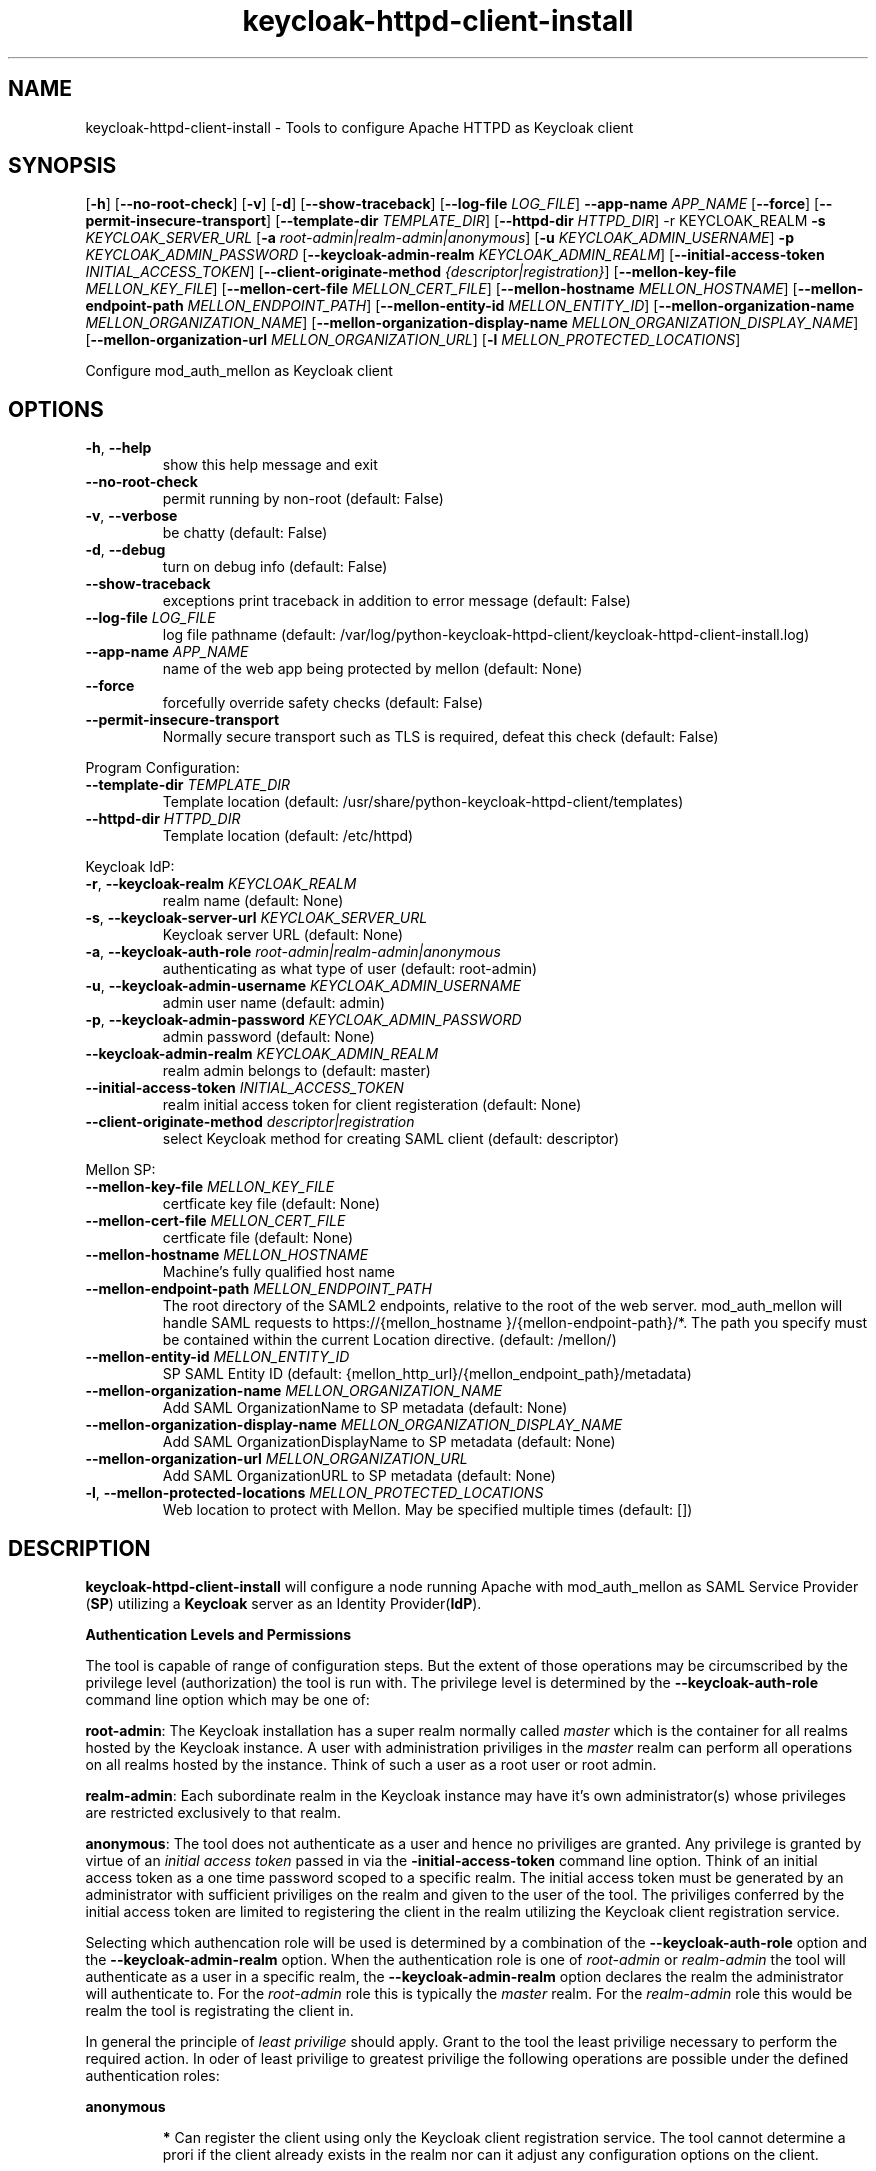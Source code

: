 .TH keycloak-httpd-client-install 1

.SH NAME
keycloak-httpd-client-install \-
Tools to configure Apache HTTPD as Keycloak client

.SH SYNOPSIS
.Bkeycloak-httpd-client-install
[\fB\-h\fR]
[\fB\-\-no\-root\-check\fR]
[\fB\-v\fR]
[\fB\-d\fR]
[\fB\-\-show\-traceback\fR]
[\fB\-\-log\-file\fR \fILOG_FILE\fR]
\fB\-\-app\-name\fR \fIAPP_NAME\fR
[\fB\-\-force\fR]
[\fB\-\-permit\-insecure\-transport\fR]
[\fB\-\-template\-dir\fR \fITEMPLATE_DIR\fR]
[\fB\-\-httpd\-dir\fR \fIHTTPD_DIR\fR] \-r KEYCLOAK_REALM
\fB\-s\fR \fIKEYCLOAK_SERVER_URL\fR
[\fB\-a\fR \fIroot\-admin|realm\-admin|anonymous\fR]
[\fB\-u\fR \fIKEYCLOAK_ADMIN_USERNAME\fR]
\fB\-p\fR \fIKEYCLOAK_ADMIN_PASSWORD\fR
[\fB\-\-keycloak\-admin\-realm\fR \fIKEYCLOAK_ADMIN_REALM\fR]
[\fB\-\-initial\-access\-token\fR \fIINITIAL_ACCESS_TOKEN\fR]
[\fB\-\-client\-originate\-method\fR \fI{descriptor|registration}\fR]
[\fB\-\-mellon\-key\-file\fR \fIMELLON_KEY_FILE\fR]
[\fB\-\-mellon\-cert\-file\fR \fIMELLON_CERT_FILE\fR]
[\fB\-\-mellon\-hostname\fR \fIMELLON_HOSTNAME\fR]
[\fB\-\-mellon\-endpoint\-path\fR \fIMELLON_ENDPOINT_PATH\fR]
[\fB\-\-mellon\-entity\-id\fR \fIMELLON_ENTITY_ID\fR]
[\fB\-\-mellon\-organization\-name\fR \fIMELLON_ORGANIZATION_NAME\fR]
[\fB\-\-mellon\-organization\-display\-name\fR \fIMELLON_ORGANIZATION_DISPLAY_NAME\fR]
[\fB\-\-mellon\-organization\-url\fR \fIMELLON_ORGANIZATION_URL\fR]
[\fB\-l\fR \fIMELLON_PROTECTED_LOCATIONS\fR]

Configure mod_auth_mellon as Keycloak client

.SH OPTIONS
.TP
.BR \-h ", " \-\-help
show this help message and exit
.TP
.BR \-\-no\-root\-check
permit running by non\-root (default: False)
.TP
.BR \-v ", " \-\-verbose
be chatty (default: False)
.TP
.BR \-d ", " \-\-debug
turn on debug info (default: False)
.TP
.BR \-\-show\-traceback
exceptions print traceback in addition to error message (default: False)
.TP
.BR \-\-log\-file " " \fILOG_FILE\fR
log file pathname
(default: /var/log/python\-keycloak\-httpd\-client/keycloak\-httpd\-client\-install.log)
.TP
.BR \-\-app\-name " " \fIAPP_NAME\fR
name of the web app being protected by mellon (default: None)
.TP
.BR  \-\-force
forcefully override safety checks (default: False)
.TP
.BR \-\-permit\-insecure\-transport
Normally secure transport such as TLS is required,
defeat this check (default: False)

.PP
Program Configuration:

.TP
.BR \-\-template\-dir " " \fITEMPLATE_DIR\fR
Template location
(default: /usr/share/python\-keycloak\-httpd\-client/templates)
.TP
.BR \-\-httpd\-dir " " \fIHTTPD_DIR\fR
Template location (default: /etc/httpd)

.PP
Keycloak IdP:

.TP
.BR \-r ", " \-\-keycloak\-realm " " \fIKEYCLOAK_REALM\fR
realm name (default: None)
.TP
.BR \-s ", " \-\-keycloak\-server\-url " " \fIKEYCLOAK_SERVER_URL\fR
Keycloak server URL (default: None)
.TP
.BR \-a ", " \-\-keycloak\-auth\-role " " \fIroot\-admin|realm\-admin|anonymous\fR
authenticating as what type of user
(default: root\-admin)
.TP
.BR \-u ", " \-\-keycloak\-admin\-username " " \fIKEYCLOAK_ADMIN_USERNAME\fR
admin user name (default: admin)
.TP
.BR \-p ", " \-\-keycloak\-admin\-password " " \fIKEYCLOAK_ADMIN_PASSWORD\fR
admin password (default: None)
.TP
.BR \-\-keycloak\-admin\-realm " " \fIKEYCLOAK_ADMIN_REALM\fR
realm admin belongs to (default: master)
.TP
.BR \-\-initial\-access\-token " " \fIINITIAL_ACCESS_TOKEN\fR
realm initial access token for client registeration
(default: None)
.TP
.BR \-\-client\-originate\-method " " \fIdescriptor|registration\fR
select Keycloak method for creating SAML client
(default: descriptor)

.PP
Mellon SP:

.TP
.BR \-\-mellon\-key\-file " " \fIMELLON_KEY_FILE\fR
certficate key file
(default: None)
.TP
.BR \-\-mellon\-cert\-file " " \fIMELLON_CERT_FILE\fR
certficate file
(default: None)
.TP
.BR \-\-mellon\-hostname " " \fIMELLON_HOSTNAME\fR
Machine's fully qualified host name
.TP
.BR \-\-mellon\-endpoint\-path " " \fIMELLON_ENDPOINT_PATH\fR
The root directory of the SAML2 endpoints, relative to the root of the
web server. mod_auth_mellon will handle SAML requests to
https://{mellon_hostname }/{mellon\-endpoint\-path}/*. The path you
specify must be contained within the current Location directive.
(default: /mellon/)
.TP
.BR \-\-mellon\-entity\-id " " \fIMELLON_ENTITY_ID\fR
SP SAML Entity ID
(default: {mellon_http_url}/{mellon_endpoint_path}/metadata)
.TP
.BR \-\-mellon\-organization\-name " " \fIMELLON_ORGANIZATION_NAME\fR
Add SAML OrganizationName to SP metadata
(default: None)
.TP
.BR \-\-mellon\-organization\-display\-name " " \fIMELLON_ORGANIZATION_DISPLAY_NAME\fR
Add SAML OrganizationDisplayName to SP metadata
(default: None)
.TP
.BR \-\-mellon\-organization\-url " " \fIMELLON_ORGANIZATION_URL\fR
Add SAML OrganizationURL to SP metadata
(default: None)
.TP
.BR \-l ", " \-\-mellon\-protected\-locations " " \fIMELLON_PROTECTED_LOCATIONS\fR
Web location to protect with Mellon. May be specified multiple times
(default: [])

.SH DESCRIPTION

\fBkeycloak\-httpd\-client\-install\fR will configure a node running Apache with mod_auth_mellon as SAML Service Provider (\fBSP\fR) utilizing a \fBKeycloak\fR server as an Identity Provider(\fBIdP\fR).

.PP
.B Authentication Levels and Permissions

.PP
The tool is capable of range of configuration steps. But the extent of those operations may be circumscribed by the privilege level (authorization) the tool is run with. The privilege level is determined by the \fB\-\-keycloak\-auth\-role\fR command line option which may be one of:

.PP
\fBroot\-admin\fR: The Keycloak installation has a super realm normally called \fImaster\fR which is the container for all realms hosted by the Keycloak instance. A user with administration priviliges in the \fImaster\fR realm can perform all operations on all realms hosted by the instance. Think of such a user as a root user or root admin.
.PP
\fBrealm\-admin\fR: Each subordinate realm in the Keycloak instance may have it's own administrator(s) whose privileges are restricted exclusively to that realm.
.PP
\fBanonymous\fR: The tool does not authenticate as a user and hence no priviliges are granted. Any privilege is granted by virtue of an \fIinitial access token\fR passed in via the \fB\-initial\-access\-token\fR command line option. Think of an initial access token as a one time password scoped to a specific realm. The initial access token must be generated by an administrator with sufficient priviliges on the realm and given to the user of the tool. The priviliges conferred by the initial access token are limited to registering the client in the realm utilizing the Keycloak client registration service.
.PP
Selecting which authencation role will be used is determined by a combination of the \fB\-\-keycloak\-auth\-role\fR option and the \fB\-\-keycloak\-admin\-realm\fR option. When the authentication role is one of \fIroot\-admin\fR or \fIrealm\-admin\fR the tool will authenticate as a user in a specific realm, the \fB\-\-keycloak\-admin\-realm\fR option declares the realm the administrator will authenticate to. For the \fIroot\-admin\fR role this is typically the \fImaster\fR realm. For the \fIrealm\-admin\fR role this would be realm the tool is registrating the client in.

.PP
.BDetermining which authentication role to use

In general the principle of \fIleast privilige\fR should apply. Grant to the tool the least privilige necessary to perform the required action. In oder of least privilige to greatest privilige the following operations are possible under the defined authentication roles:

.PP
.B anonymous
.RS
.PP
\fB*\fR Can register the client using only the Keycloak client registration service. The tool cannot determine a prori if the client already exists in the realm nor can it adjust any configuration options on the client.
.PP
\fB*\fR The realm must pre\-exist.
.RE
.PP
.B realm\-admin
.RS
.PP
\fB*\fR Can enumerate the existing clients in the realm to determine if a conflict would occur.
.PP
\fB*\fR Can delete a pre\-existing client and replace it with the new client definition if the \fB\-\-force\fR option is supplied.
.PP
\fB*\fR Can modify the clients configuration.
.PP
\fB*\fR Can use either the client registration service or the REST API to create the client.
.PP
\fB*\fR The realm must pre\-exist and contain the realm admin user.
.RE
.PP
.B root\-admin
.RS
.PP
\fB*\fR Includes all of the priviliged operation conferred by the \fIrealm\-admin\fR.
.PP
\fB*\fR Can enumerate existing realms on the Keycloak instance to verify the existence of the target realm the client is to be installed in.
.PP
\fB*\fR Can create the target realm if it does not exist.
.RE

.PP
.B Client creation methods

Keycloak offers two methods to add a client to a realm
.PP
.RS
\fB*\fR The OpenID Connect client registration service. Note even though we are registering a SAML Service Provider (SP) which is not part of OAuth2 nor OpenID Connect the client registration service is still capable of registering a SAML SP client. Selected with \fB\-\-client\-originate\-method register\fR.
.PP
\fB*\fR Utilizing the Keycloak REST API to create and configure the SAML SP client. The Keycloak REST API utilizes a 2\-step process whereby the SP metadata is sent to the the Keycloak instance and it returns a client descriptor which is then used to create the client. Selected with \fB\-\-client\-originate\-method descriptor\fR.
.RE
.PP
At the time of this writing the client registration service behaves differently than the REST API. Advice on which to use is likely to be dependent upone the Keycloak version. Note, if anonymous authentication is used in conjunction with a initial access token then the client registration service \fImust\fR be used.
.PP
The client registration service requies the use of an initial access token. For all authentiction roles an initial access token can be provided on the command line via the \fBinitial\-access\-token\fR option. The initial access token will have to have been provided by a Keycloak administrator who pre\-creates it. If the authencation role is either \fIroot\-admin\fR or \fIrealm\-admin\fR the tool has sufficient privilige to obtain an initial access token on it's behalf negating the need for a Keycloak admin to supply one externally.
.PP
The client registration service may be used by the following authentication roles:
.RS
.PP
\fB*\fR root\-admin
.PP
\fB*\fR realm\-admin
.PP
\fB*\fR anonymous (requires use of \fB\-\-initial\-access\-token\fR)
.RE
.PP
The REST API may be used by the following authentication roles:
.RS
.PP
\fB*\fR root\-admin
.PP
\fB*\fR realm\-admin
.RE

.SH OPERATION

.PP
\fBkeycloak\-httpd\-client\-install\fR performs the following operational steps:

.PP
\fB*\fR Connect to Keycloak Server.
.RS
.PP
A session is established with the Keycloak server. OAuth2 is used to log in as the admin user using the \fB\-\-keycloak\-admin\-username\fR and \fB\-\-keycloak\-admin\-password\fR options. The Keycloak server is identified by the \fB\-keycloak\-server\-url\fR option. This step is performed first to assure the remaining steps can complete successfully. A session is maintained for efficiency reasons. You may also need to specify \fB\-\-keycloak\-admin\-role\fR and \fB\-\-keycloak\-admin\-realm\fR to indicate the privilege level you are authenticating with. An anonymous auth role connects to the Keycloak service without any authentication.
.RE

.PP
\fB*\fR Create directories.
.RS
.PP
Files written by \fBkeycloak\-httpd\-client\-install\fR need a destination directory (see \fBFILES\fR). If the necessary directories are not present they are created.
.RE
.PP
\fB*\fR Set up template environment
.RS
.PP
Many of the files written by \fBkeycloak\-httpd\-client\-install\fR are based on \fIjinga2\fR templates. The default template file location can be overridden with the \fB\-\-template\-dir\fR option.
.RE
.PP
\fB*\fR Set up Service Provider X509 Certificiates.
.RS
.PP
A SAML SP must have a X509 certificate and key used to sign and optionally encrypt it's SAML messages sent to the SAML IdP. \fBkeycloak\-httpd\-client\-install\fR can generate a self\-signed certificate for you or you may supply your own key and certificate via the \fB\-\-mellon\-key\-file\fR and \fB\-\-mellon\-cert\-file\fR options. The files must be in PEM format.
.RE
.PP
\fB*\fR Build Mellon httpd config file.
.RS
.PP
The Mellon HTTPD configuration file tells \fImod_auth_mellon\fR where to find things such as certificates and metadata files as well as what web resources to protect. It is generated from the \fImellon_httpd.conf\fR template file. (see \fBFILES\fR). There is one mellon httpd conf file per application.
.RE
.PP
\fB*\fR Build Mellon SP metadata file.
.RS
.PP
The Mellon SP needs to be registered with the Keycloak IdP. This forms a trust relationship and provides infomation to the IdP about the Mellon SP. Registering an SP with an IdP is done via a SP metadata file. The Mellon SP metadata also instructs \fImod_auth_mellon\fR how to operate. The Mellon SP is generated from the \fIsp_metadata.tpl\fR template file.
.RE
.PP
\fB*\fR Query realms from Keycloak server, optionally create new realm.
.RS
.PP
Keycloak supports multi\-tenancy, it may serve many IdP's each one specified by a Keycloak realm. The \fB\-\-keycloak\-realm\fR option identifies which Keycloak realm we will bind to. The Keycloak realm may already exist on the Keycloak server, if it does \fBkeycloak\-httpd\-client\-install\fR will use it. If the Keycloak realm does not exist yet it will be created for you.
.PP
Requires the \fIroot\-admin\fR auth role.
.RE
.PP
\fB*\fR Query realm clients from Keycloak server, optionally delete existing.
.RS
.PP
SAML SP's are one type of Keycloak client that can be serviced by the Keycloak realm IdP. The Mellon SP is a new Keycloak client which needs to be added to the Keycloak realm. However we must assure the new client does not conflict with an existing client on the Keycloak realm. If the Mellon SP is already registered on the Keycloak realm \fBkeycloak\-httpd\-client\-install\fR will stop processing and exit with an error unless the \fB\-\-force\fR option is used. \fB\-\-force\fR will cause the existing client on the Keycloak realm to be deleted first so that it can be replaced in the next step.
.PP
Requires either the \fIroot\-admin\fR or \fIrealm\-admin\fR auth role.
.RE
.PP
\fB*\fR Create new SP client in Keycloak realm.
.RS
.PP
The Mellon SP is registered with the Keycloak realm on the Keycloak server by sending the Keycloak server the Mellon SP metadata to the Keycloak server.
.PP
BWhen the client\-originate\-method is \fIdescriptor\fR either the \fIroot\-admin\fR or \fIrealm\-admin\fR auth role is required. When the \fIclient\-originate\-method\fR is \fIregistration\fR the initial access token is mandatory for the \fIanonymous\fR auth role and optional for the \fIroot\-admin\fR or \fIrealm\-admin\fR roles.
.RE
.PP
\fB*\fR Retrieve IdP metadata from Keycloak server.
.RS
.PP
The Mellon SP needs SAML metadata that describes the Keycloak IdP. The metadata for the Keycloak IdP is fetched from the Keycloak server and stored in a location referenced in the Mellon SP httpd configuration file. (see \fBFILES\fR)
.RE

.PP
.B STRUCTURE
.PP
The overarching organization is the web application. An independent set of Mellon files are created per application and registered with the Keycloak server. This permits multiple indpendent SAML Service Providers and/or protected web resources to be handled by one Apache instance. When you run \fBkeycloak\-httpd\-client\-install\fR you must supply an application name via the \fB\-\-app\-name\fR option.
.PP
Within the web application you may protect via SAML multiple independent web resources specified via the \fB\-\-mellon\-protected\-locations\fR /xxx option. This will cause a:
.PP
.nf
.RS
<Location>
    MellonEnable auth
</Location>
.RE
.fi

.PP
directive to be added to the Mellon HTTPD configuration file. The Mellon SP parameters are located at the root of the web application root, each protected location inherits from that.

.SH FILES

Files created by running \fBkeycloak\-httpd\-client\-install\fR:
.TP
.B {httpd\-dir}/conf.d/{app\-name}_mellon_keycloak_{realm}.conf
This is the primary Mellon configuration file for the application. It
binds to the Keycloak realm IdP. It is generated from the
\fImellon_httpd.conf\fR template file.

.TP
.B {httpd\-dir}/saml2/{app\-name}.cert
The Mellon SP X509 certficate file in PEM format.

.TP
.B {httpd\-dir}/saml2/{app\-name}.key
The Mellon SP X509 key file in PEM format.

.TP
.B {httpd\-dir}/saml2/{app\-name}_keycloak_{realm}_idp_metadata.xml
The Keycloak SAML2 IdP metadata file. It is fetched from the Keycloak server.

.TP
.B {httpd\-dir}/saml2/{app\-name}_sp_metadata.xml
The Mellon SAML2 SP metadata file. It is generated from the
\fIsp_metadata.xml\fR template file.

.PP
.B Files referenced by \fBkeycloak\-httpd\-client\-install\fR when it runs:

.TP
.B /usr/share/python\-keycloak\-httpd\-client/templates/*
jinja2 templates

.PP
.B Log files:
.TP
.B /var/log/python\-keycloak\-httpd\-client/keycloak\-httpd\-client\-install.log
Installation log file

.PP
.B DEBUGGING
.PP
The \fB\-\-verbose\fR and \fB\-\-debug\fR options can be used to increase the level of detail emitted on the console. However, note the log file logs everything at the \fIDEBUG\fR level so it is usually easier to consult the log file when debugging (see \fBLOGGING\fR)

.PP
.B LOGGING
.PP
\fBkeycloak\-httpd\-client\-install\fR logs all it's operations to a rotated log file. The default log file can be overridden with the \fB\-\-log\-file\fR option. Each run of \fBkeycloak\-httpd\-client\-install\fR will create a new log file. Any previous log file will be rotated as a numbered verson keeping a maximum of 3 previous log files. Logging to the log file occurs at the \fIDEBUG\fR level that includes all HTTP requests and responses, this is useful for debugging.

.PP
.B TEMPLATES
.PP
Many of the files generated by \fBkeycloak\-httpd\-client\-install\fR are produced via jinja2 templates substituting values determined by \fBkeycloak\-httpd\-client\-install\fR when it runs. The default template file location can be overridden with the \fB\-\-template\-dir\fR option.

.PP
.SH EXIT STATUS
.RS
.PP
\fB0\fR: SUCCESS
.PP
\fB1\fR: OPERATION_ERROR
.PP
\fB2\fR: CONFIGURATION_ERROR
.PP
\fB3\fR: INSUFFICIENT_PRIVILEGE
.PP
\fB4\fR: COMMUNICATION_ERROR
.PP
\fB5\fR: ALREADY_EXISTS_ERROR
.RE

.SH AUTHOR
John Dennis <jdennis@redhat.com>
